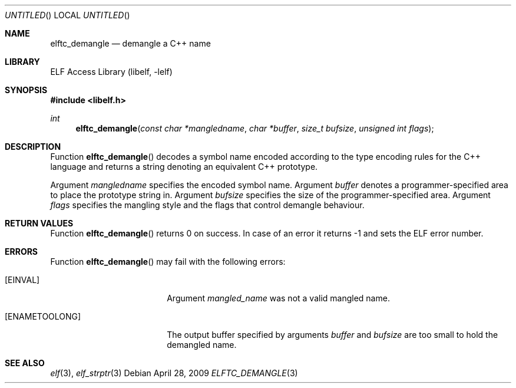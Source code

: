.\" Copyright (c) 2009 Joseph Koshy.  All rights reserved.
.\"
.\" Redistribution and use in source and binary forms, with or without
.\" modification, are permitted provided that the following conditions
.\" are met:
.\" 1. Redistributions of source code must retain the above copyright
.\"    notice, this list of conditions and the following disclaimer.
.\" 2. Redistributions in binary form must reproduce the above copyright
.\"    notice, this list of conditions and the following disclaimer in the
.\"    documentation and/or other materials provided with the distribution.
.\"
.\" This software is provided by Joseph Koshy ``as is'' and
.\" any express or implied warranties, including, but not limited to, the
.\" implied warranties of merchantability and fitness for a particular purpose
.\" are disclaimed.  in no event shall Joseph Koshy be liable
.\" for any direct, indirect, incidental, special, exemplary, or consequential
.\" damages (including, but not limited to, procurement of substitute goods
.\" or services; loss of use, data, or profits; or business interruption)
.\" however caused and on any theory of liability, whether in contract, strict
.\" liability, or tort (including negligence or otherwise) arising in any way
.\" out of the use of this software, even if advised of the possibility of
.\" such damage.
.\"
.\" $Id$
.\"
.Dd April 28, 2009
.Os
.Dt ELFTC_DEMANGLE 3
.Sh NAME
.Nm elftc_demangle
.Nd demangle a C++ name
.Sh LIBRARY
.Lb libelf
.Sh SYNOPSIS
.In libelf.h
.Ft int
.Fn elftc_demangle "const char *mangledname" "char *buffer" "size_t bufsize" "unsigned int flags"
.Sh DESCRIPTION
Function
.Fn elftc_demangle
decodes a symbol name encoded according to the type encoding rules
for the C++ language and returns a string denoting an equivalent
C++ prototype.
.Pp
Argument
.Ar mangledname
specifies the encoded symbol name.
Argument
.Ar buffer
denotes a programmer-specified area to place the prototype string in.
Argument
.Ar bufsize
specifies the size of the programmer-specified area.
Argument
.Ar flags
specifies the mangling style and the flags that control demangle behaviour.
.Sh RETURN VALUES
Function
.Fn elftc_demangle
returns 0 on success.
In case of an error it returns -1 and sets
the ELF error number.
.Sh ERRORS
Function
.Fn elftc_demangle
may fail with the following errors:
.Bl -tag -width "[ELF_E_RESOURCE]"
.It Bq Er EINVAL
Argument
.Ar mangled_name
was not a valid mangled name.
.It Bq Er ENAMETOOLONG
The output buffer specified by arguments
.Ar buffer
and
.Ar bufsize
are too small to hold the demangled name.
.El
.Sh SEE ALSO
.Xr elf 3 ,
.Xr elf_strptr 3
